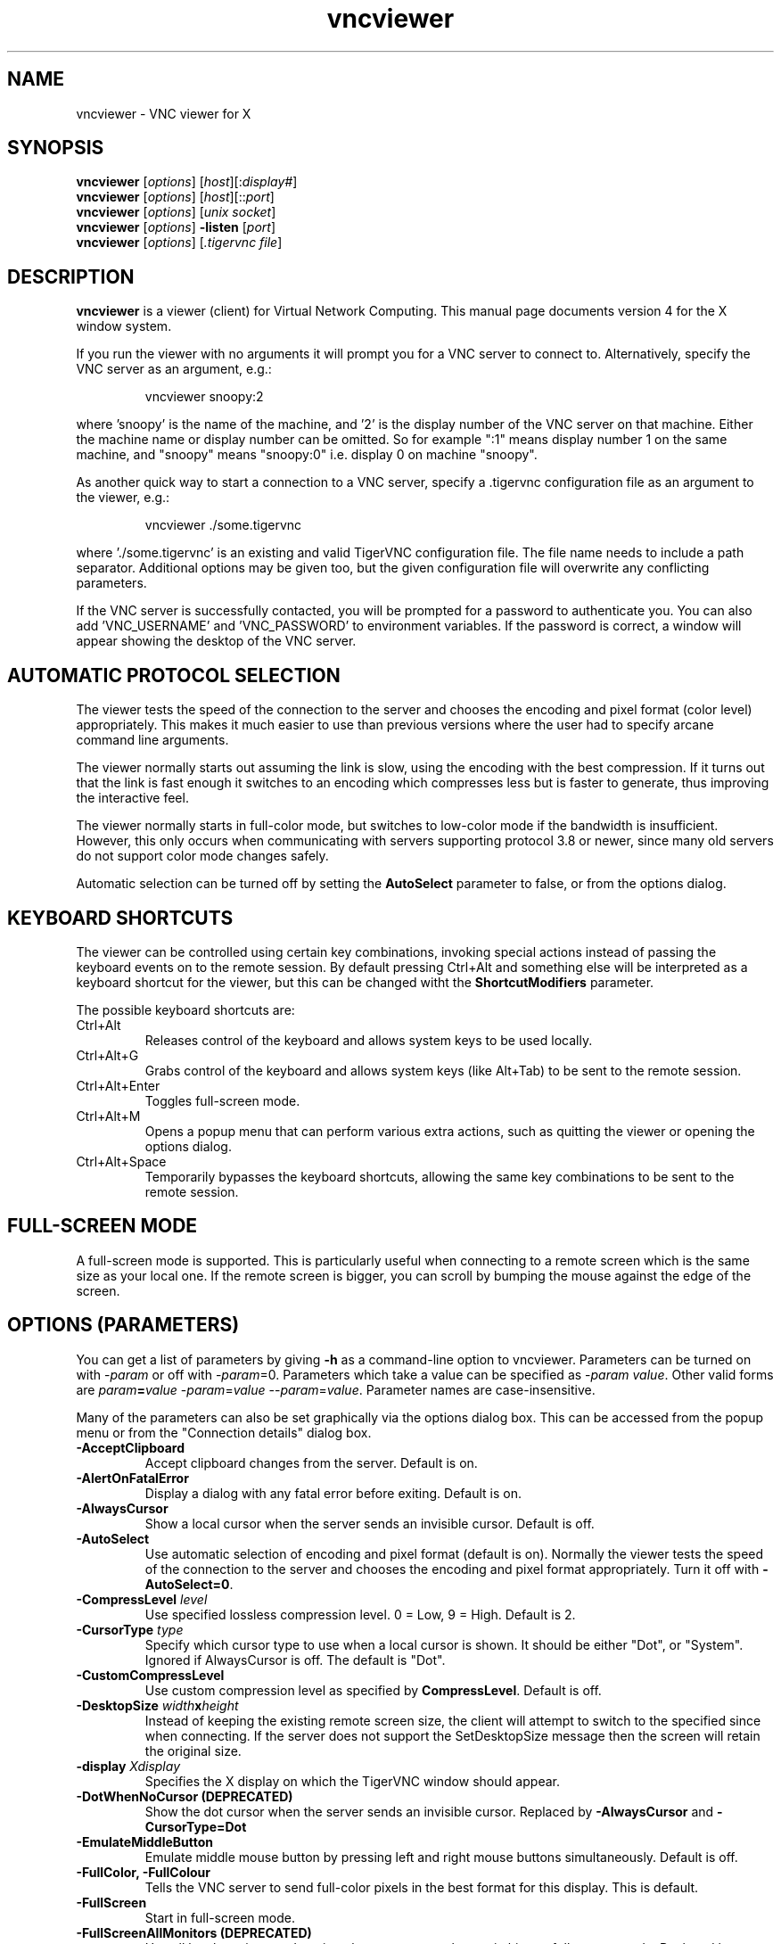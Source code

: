 .TH vncviewer 1 "" "TigerVNC" "Virtual Network Computing"
.SH NAME
vncviewer \- VNC viewer for X
.SH SYNOPSIS
.B vncviewer
.RI [ options ] 
.RI [ host ][: display# ]
.br
.B vncviewer
.RI [ options ] 
.RI [ host ][:: port ]
.br
.B vncviewer
.RI [ options ]
.RI [ unix\ socket ]
.br
.B vncviewer
.RI [ options ] 
.B \-listen
.RI [ port ]
.br
.B vncviewer
.RI [ options ]
.RI [ .tigervnc\ file ]
.SH DESCRIPTION
.B vncviewer
is a viewer (client) for Virtual Network Computing.  This manual page documents
version 4 for the X window system.

If you run the viewer with no arguments it will prompt you for a VNC server to
connect to.  Alternatively, specify the VNC server as an argument, e.g.:

.RS
vncviewer snoopy:2
.RE

where 'snoopy' is the name of the machine, and '2' is the display number of the
VNC server on that machine.  Either the machine name or display number can be
omitted.  So for example ":1" means display number 1 on the same machine, and
"snoopy" means "snoopy:0" i.e. display 0 on machine "snoopy".

As another quick way to start a connection to a VNC server, specify a .tigervnc
configuration file as an argument to the viewer, e.g.:

.RS
vncviewer ./some.tigervnc
.RE

where './some.tigervnc' is an existing and valid TigerVNC configuration file.
The file name needs to include a path separator.  Additional options may be
given too, but the given configuration file will overwrite any conflicting
parameters.

If the VNC server is successfully contacted, you will be prompted for a
password to authenticate you. You can also add 'VNC_USERNAME' and 'VNC_PASSWORD'
to environment variables. If the password is correct, a window will appear
showing the desktop of the VNC server.

.SH AUTOMATIC PROTOCOL SELECTION

The viewer tests the speed of the connection to the server and chooses the
encoding and pixel format (color level) appropriately.  This makes it much
easier to use than previous versions where the user had to specify arcane
command line arguments.

The viewer normally starts out assuming the link is slow, using the
encoding with the best compression.  If it turns out that the link is
fast enough it switches to an encoding which compresses less but is
faster to generate, thus improving the interactive feel.

The viewer normally starts in full-color mode, but switches to
low-color mode if the bandwidth is insufficient. However, this only
occurs when communicating with servers supporting protocol 3.8 or
newer, since many old servers do not support color mode changes
safely.

Automatic selection can be turned off by setting the
\fBAutoSelect\fP parameter to false, or from the options dialog.

.SH KEYBOARD SHORTCUTS

The viewer can be controlled using certain key combinations, invoking
special actions instead of passing the keyboard events on to the remote
session. By default pressing Ctrl+Alt and something else will be
interpreted as a keyboard shortcut for the viewer, but this can be
changed witht the \fBShortcutModifiers\fP parameter.

The possible keyboard shortcuts are:

.TP
Ctrl+Alt
Releases control of the keyboard and allows system keys to be used
locally.
.
.TP
Ctrl+Alt+G
Grabs control of the keyboard and allows system keys (like Alt+Tab) to
be sent to the remote session.
.
.TP
Ctrl+Alt+Enter
Toggles full-screen mode.
.
.TP
Ctrl+Alt+M
Opens a popup menu that can perform various extra actions, such as
quitting the viewer or opening the options dialog.
.
.TP
Ctrl+Alt+Space
Temporarily bypasses the keyboard shortcuts, allowing the same key
combinations to be sent to the remote session.
.

.SH FULL-SCREEN MODE
A full-screen mode is supported.  This is particularly useful when connecting
to a remote screen which is the same size as your local one. If the remote
screen is bigger, you can scroll by bumping the mouse against the edge of the
screen.

.SH OPTIONS (PARAMETERS)
You can get a list of parameters by giving \fB\-h\fP as a command-line option
to vncviewer.  Parameters can be turned on with -\fIparam\fP or off with
-\fIparam\fP=0.  Parameters which take a value can be specified as
-\fIparam\fP \fIvalue\fP.  Other valid forms are \fIparam\fP\fB=\fP\fIvalue\fP
-\fIparam\fP=\fIvalue\fP --\fIparam\fP=\fIvalue\fP.  Parameter names are
case-insensitive.

Many of the parameters can also be set graphically via the options dialog box.
This can be accessed from the popup menu or from the "Connection details"
dialog box.

.TP
.B \-AcceptClipboard
Accept clipboard changes from the server. Default is on.
.
.TP
.B \-AlertOnFatalError
Display a dialog with any fatal error before exiting. Default is on.
.
.TP
.B \-AlwaysCursor
Show a local cursor when the server sends an invisible cursor. Default is off.
.
.TP
.B \-AutoSelect
Use automatic selection of encoding and pixel format (default is on).  Normally
the viewer tests the speed of the connection to the server and chooses the
encoding and pixel format appropriately.  Turn it off with \fB-AutoSelect=0\fP.
.
.TP
.B \-CompressLevel \fIlevel\fP
Use specified lossless compression level. 0 = Low, 9 = High. Default is 2.
.
.TP
.B \-CursorType \fItype\fP
Specify which cursor type to use when a local cursor is shown. It should be
either "Dot", or "System". Ignored if AlwaysCursor is off.
The default is "Dot".
.
.TP
.B \-CustomCompressLevel
Use custom compression level as specified by \fBCompressLevel\fP. Default is
off.
.
.TP
.B \-DesktopSize \fIwidth\fPx\fIheight\fP
Instead of keeping the existing remote screen size, the client will attempt to
switch to the specified since when connecting. If the server does not support
the SetDesktopSize message then the screen will retain the original size.
.
.TP
.B \-display \fIXdisplay\fP
Specifies the X display on which the TigerVNC window should appear.
.
.TP
.B \-DotWhenNoCursor (DEPRECATED)
Show the dot cursor when the server sends an invisible cursor. Replaced by
\fB-AlwaysCursor\fP and \fB-CursorType=Dot\fP
.
.TP
.B \-EmulateMiddleButton
Emulate middle mouse button by pressing left and right mouse buttons
simultaneously. Default is off.
.
.TP
.B \-FullColor, \-FullColour
Tells the VNC server to send full-color pixels in the best format for this
display.  This is default.
.
.TP
.B \-FullScreen
Start in full-screen mode.
.
.TP
.B \-FullScreenAllMonitors (DEPRECATED)
Use all local monitors and not just the current one when switching to
full-screen mode. Replaced by \fB-FullScreenMode=all\fP
.
.TP
.B \-FullScreenMode \fImode\fP
Specify which monitors to use when in full screen. It should be either "Current",
"Selected" (specified by \fB-FullScreenSelectedMonitors\fP) or "All".
The default is "Current".
.
.TP
.B \-FullScreenSelectedMonitors \fImonitors\fP
This option specifies the monitors to use with \fB-FullScreenMode=selected\fP.
Monitors are ordered according to the system configuration from left to right,
and in case of a conflict, from top to bottom. So, for example, "1,2,3" means
that the first, second and third monitor counting from the left should be used.
The default is "1".
.
.TP
.B \-FullscreenSystemKeys
Automatically grab all input from the keyboard when entering full-screen
and pass special keys (like Alt+Tab) directly to the server.
.
.TP
.B \-geometry \fIgeometry\fP
Initial position of the main TigerVNC window. The format is
.B \fIwidth\fPx\fIheight\fP+\fIxoffset\fP+\fIyoffset\fP
, where `+' signs can be replaced with `\-' signs to specify offsets from the
right and/or from the bottom of the screen.  Offsets are optional and the
window will be placed by the window manager by default.
.
.TP
.B \-GnuTLSPriority \fIpriority\fP
GnuTLS priority string that controls the TLS session’s handshake algorithms.
See the GnuTLS manual for possible values. Default is \fBNORMAL\fP.
.
.TP
.B \-listen \fI[port]\fP
Causes vncviewer to listen on the given port (default 5500) for reverse
connections from a VNC server.  WinVNC supports reverse connections initiated
using the 'Add new client' menu option or the '\-connect' command-line option.
Xvnc supports reverse connections with a helper program called
.B vncconfig.
.
.TP
.B \-Log \fIlogname\fP:\fIdest\fP:\fIlevel\fP[, ...]
Configures the debug log settings.  \fIdest\fP can currently be \fBstderr\fP or
\fBstdout\fP, and \fIlevel\fP is between 0 and 100, 100 meaning most verbose
output.  \fIlogname\fP is usually \fB*\fP meaning all, but you can target a
specific source file if you know the name of its "LogWriter".  Default is
\fB*:stderr:30\fP.
.
.TP
.B \-LowColorLevel, \-LowColourLevel \fIlevel\fP
Selects the reduced color level to use on slow links.  \fIlevel\fP can range
from 0 to 2, 0 meaning 8 colors, 1 meaning 64 colors (the default), 2 meaning
256 colors. Note that decision if reduced color level is used is made by
vncviewer. If you would like to force vncviewer to use reduced color level
use \fB-AutoSelect=0\fP parameter.
.
.TP
.B \-MaxCutText \fIbytes\fP
The maximum size of a clipboard update that will be accepted from a server.
Default is \fB262144\fP.
.
.TP
.B \-Maximize
Maximize viewer window.
.
.TP
.B \-NoJpeg
Disable lossy JPEG compression in Tight encoding. Default is off.
.
.TP
.B \-passwd, \-PasswordFile \fIpassword-file\fP
If you are on a filesystem which gives you access to the password file used by
the server, you can specify it here to avoid typing it in.  It will usually be
\fI$XDG_CONFIG_HOME/tigervnc/passwd\fP, or \fI~/.config/tigervnc/passwd\fP
if the former is unset.
.
.TP
.B \-PointerEventInterval \fItime\fP
Time in milliseconds to rate-limit successive pointer events. Default is
17 ms (60 Hz).
.
.TP
.B \-PreferredEncoding \fIencoding\fP
This option specifies the preferred encoding to use from one of "Tight",
"ZRLE", "Hextile", "H.264", or "Raw".
.
.TP
.B \-QualityLevel \fIlevel\fP
JPEG quality level. 0 = Low, 9 = High. May be adjusted automatically if
\fB-AutoSelect\fP is turned on. Default is 8.
.
.TP
.B \-ReconnectOnError
Display a dialog with any error and offer the possibility to retry
establishing the connection. In case this is off no dialog to
re-connect will be offered. Default is on.
.
.TP
.B \-RemoteResize
Dynamically resize the remote desktop size as the size of the local client
window changes. Note that this may not work with all VNC servers.
.
.TP
.B \-SecurityTypes \fIsec-types\fP
Specify which security schemes to attempt to use when authenticating with
the server.  Valid values are a comma separated list of \fBNone\fP,
\fBVncAuth\fP, \fBPlain\fP, \fBTLSNone\fP, \fBTLSVnc\fP, \fBTLSPlain\fP,
\fBX509None\fP, \fBX509Vnc\fP, \fBX509Plain\fP, \fBRA2\fP, \fBRA2ne\fP,
\fBRA2_256\fP and \fBRA2ne_256\fP. Default is to attempt
every supported scheme. 
.
.TP
.B \-SendClipboard
Send clipboard changes to the server. Default is on.
.
.TP
.B \-SendPrimary
Send the primary selection to the server as well as the clipboard
selection. Default is on.
.
.TP
.B \-SetPrimary
Set the primary selection as well as the clipboard selection.
Default is on.
.
.TP
.B \-Shared
When you make a connection to a VNC server, all other existing connections are
normally closed.  This option requests that they be left open, allowing you to
share the desktop with someone already using it.
.
.TP
.B \-ShortcutModifiers \fIkeys\fP
The combination of modifier keys that triggers special actions in the
viewer instead of being sent to the remote session. Possible values are
a combination of \fBCtrl\fP, \fBShift\fP, \fBAlt\fP, and \fBSuper\fP.
Default is \fBCtrl,Alt\fP.
.
.TP
.B \-UseIPv4
Use IPv4 for incoming and outgoing connections. Default is on.
.
.TP
.B \-UseIPv6
Use IPv6 for incoming and outgoing connections. Default is on.
.
.TP
\fB\-via\fR \fIgateway\fR
Automatically create encrypted TCP tunnel to the \fIgateway\fR machine
before connection, connect to the \fIhost\fR through that tunnel
(TigerVNC\-specific). By default, this option invokes SSH local port
forwarding, assuming that SSH client binary can be accessed as
/usr/bin/ssh. Note that when using the \fB\-via\fR option, the host
machine name should be specified as known to the gateway machine, e.g.
"localhost" denotes the \fIgateway\fR, not the machine where vncviewer
was launched. The environment variable \fIVNC_VIA_CMD\fR can override
the default tunnel command of
\fB/usr/bin/ssh\ \-f\ \-L\ "$L":"$H":"$R"\ "$G"\ sleep\ 20\fR.  The tunnel
command is executed with the environment variables \fIL\fR, \fIH\fR,
\fIR\fR, and \fIG\fR taking the values of the local port number, the remote
host, the port number on the remote host, and the gateway machine
respectively.
.
.TP
.B \-ViewOnly
Specifies that no keyboard or mouse events should be sent to the server.
Useful if you want to view a desktop without interfering; often needs to be
combined with
.B \-Shared.
.
.TP
.B \-X509CA \fIpath\fP
Path to CA certificate to use when authenticating remote servers using any
of the X509 security schemes (X509None, X509Vnc, etc.). Must be in PEM
format. Default is \fI$XDG_CONFIG_HOME/tigervnc/x509_ca.pem\fP, or
\fI~/.config/tigervnc/x509_ca.pem\fP.
.
.TP
.B \-X509CRL \fIpath\fP
Path to certificate revocation list to use in conjunction with
\fB-X509CA\fP. Must also be in PEM format. Default is
\fI$XDG_CONFIG_HOME/tigervnc/x509_crl.pem\fP, or
\fI~/.config/tigervnc/x509_crl.pem\fP.

.SH FILES
.TP
\fI$XDG_CONFIG_HOME/tigervnc/default.tigervnc\fP
.TQ
\fI$HOME/.config/tigervnc/default.tigervnc\fP
Default configuration options. This file must have a "magic" first line of
"TigerVNC Configuration file Version 1.0" (without quotes), followed by simple
<setting>=<value> pairs of your choosing. The available settings are those
shown in this man page.
.TP
\fI$XDG_CONFIG_HOME/tigervnc/x509_ca.pem\fP
.TQ
\fI$HOME/.config/tigervnc/x509_ca.pem\fP
Default CA certificate for authenticating servers.
.TP
\fI$XDG_CONFIG_HOME/tigervnc/x509_crl.pem\fP
.TQ
\fI$HOME/.config/tigervnc/x509_crl.pem\fP
Default certificate revocation list.
.TP
\fI$XDG_DATA_HOME/tigervnc/x509_known_hosts\fP
.TQ
\fI$HOME/.local/share/tigervnc/x509_known_hosts\fP
Known hosts database for certificate-based authentication.
.TP
\fI$XDG_STATE_HOME/tigervnc/tigervnc.history\fP
.TQ
\fI$HOME/.local/state/tigervnc/tigervnc.history\fP
History file for hostnames that have been recently connected to.

.SH SEE ALSO
.BR Xvnc (1),
.BR vncpasswd (1),
.BR vncconfig (1),
.BR vncsession (8)
.br
https://www.tigervnc.org

.SH AUTHOR
Tristan Richardson, RealVNC Ltd. and others.

VNC was originally developed by the RealVNC team while at Olivetti
Research Ltd / AT&T Laboratories Cambridge.  TightVNC additions were
implemented by Constantin Kaplinsky. Many other people have since
participated in development, testing and support. This manual is part
of the TigerVNC software suite.
